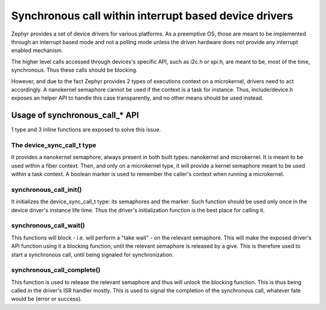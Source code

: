.. _synchrounous_call:

Synchronous call within interrupt based device drivers
######################################################

Zephyr provides a set of device drivers for various platforms. As a preemptive
OS, those are meant to be implemented through an interrupt based mode and not
a polling mode unless the driven hardware does not provide any interrupt
enabled mechanism.

The higher level calls accessed through devices's specific API, such as i2c.h
or spi.h, are meant to be, most of the time, synchronous. Thus these calls
should be blocking.

However, and due to the fact Zephyr provides 2 types of executions context on
a microkernel, drivers need to act accordingly. A nanokernel semaphore cannot
be used if the context is a task for instance. Thus, include/device.h exposes
an helper API to handle this case transparently, and no other means should be
used instead.

Usage of synchronous_call_* API
*******************************

1 type and 3 inline functions are exposed to solve this issue.

The device_sync_call_t type
===========================

It provides a nanokernel semaphore, always present in both built types:
nanokernel and microkernel. It is meant to be used within a fiber context.
Then, and only on a microkernel type, it will provide a kernel semaphore
meant to be used within a task context. A boolean marker is used to remember
the caller's context when running a microkernel.

synchronous_call_init()
=======================

It initializes the device_sync_call_t type: its semaphores and the marker.
Such function should be used only once in the device driver's instance life
time. Thus the driver's initialization function is the best place for calling
it.

synchronous_call_wait()
=======================

This functions will block - i.e. will perform a "take wait" - on the relevant
semaphore. This will make the exposed driver's API function using it a blocking
function, until the relevant semaphore is released by a give. This is therefore
used to start a synchronous call, until being signaled for synchronization.

synchronous_call_complete()
===========================

This function is used to release the relevant semaphore and thus will unlock
the blocking function. This is thus being called in the driver's ISR handler
mostly. This is used to signal the completion of the synchronous call, whatever
fate would be (error or success).
